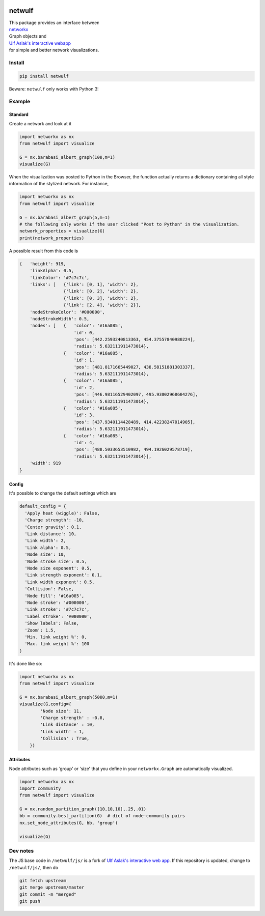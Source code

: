 |logo|

netwulf
=======

| This package provides an interface between
| `networkx <https://networkx.github.io/>`__
| Graph objects and
| `Ulf Aslak's interactive webapp <https://github.com/ulfaslak/network_styling_with_d3>`__
| for simple and better network visualizations.

Install
-------

.. code:: bash

    pip install netwulf

Beware: ``netwulf`` only works with Python 3!

Example
-------

Standard
~~~~~~~~

Create a network and look at it

.. code:: python

    import networkx as nx
    from netwulf import visualize

    G = nx.barabasi_albert_graph(100,m=1)
    visualize(G)

|visualization example0|

When the visualization was posted to Python in the Browser, the
function actually returns
a dictionary containing all style information of the stylized network.
For instance,

.. code:: python

    import networkx as nx
    from netwulf import visualize

    G = nx.barabasi_albert_graph(5,m=1)
    # the following only works if the user clicked "Post to Python" in the visualization.
    network_properties = visualize(G)
    print(network_properties)

A possible result from this code is

.. code:: python

    {   'height': 919,
        'linkAlpha': 0.5,
        'linkColor': '#7c7c7c',
        'links': [   {'link': [0, 1], 'width': 2},
                     {'link': [0, 2], 'width': 2},
                     {'link': [0, 3], 'width': 2},
                     {'link': [2, 4], 'width': 2}],
        'nodeStrokeColor': '#000000',
        'nodeStrokeWidth': 0.5,
        'nodes': [   {   'color': '#16a085',
                         'id': 0,
                         'pos': [442.2593240813363, 454.37557840980224],
                         'radius': 5.632111911473014},
                     {   'color': '#16a085',
                         'id': 1,
                         'pos': [481.8171665449027, 438.58151881303337],
                         'radius': 5.632111911473014},
                     {   'color': '#16a085',
                         'id': 2,
                         'pos': [446.98116529402097, 495.93002968604276],
                         'radius': 5.632111911473014},
                     {   'color': '#16a085',
                         'id': 3,
                         'pos': [437.9340114428489, 414.42238247014905],
                         'radius': 5.632111911473014},
                     {   'color': '#16a085',
                         'id': 4,
                         'pos': [488.5033653510982, 494.1926029578719],
                         'radius': 5.632111911473014}],
        'width': 919
    }

Config
~~~~~~

It's possible to change the default settings which are

.. code:: python

    default_config = {
      'Apply heat (wiggle)': False,
      'Charge strength': -10,
      'Center gravity': 0.1,
      'Link distance': 10,
      'Link width': 2,
      'Link alpha': 0.5,
      'Node size': 10, 
      'Node stroke size': 0.5,
      'Node size exponent': 0.5,
      'Link strength exponent': 0.1,
      'Link width exponent': 0.5,
      'Collision': False,
      'Node fill': '#16a085',
      'Node stroke': '#000000',
      'Link stroke': '#7c7c7c',
      'Label stroke': '#000000',
      'Show labels': False,
      'Zoom': 1.5,
      'Min. link weight %': 0,
      'Max. link weight %': 100
    }

It's done like so:

.. code:: python

    import networkx as nx
    from netwulf import visualize

    G = nx.barabasi_albert_graph(5000,m=1)
    visualize(G,config={
            'Node size': 11,
            'Charge strength' : -0.8,
            'Link distance' : 10,
            'Link width' : 1,
            'Collision' : True,
        })

|visualization example1|

Attributes
~~~~~~~~~~

Node attributes such as 'group' or 'size' that you define in your
``networkx.Graph`` are automatically visualized.

.. code:: Python

    import networkx as nx
    import community
    from netwulf import visualize

    G = nx.random_partition_graph([10,10,10],.25,.01)
    bb = community.best_partition(G)  # dict of node-community pairs
    nx.set_node_attributes(G, bb, 'group')

    visualize(G)

|visualization example2|

Dev notes
---------

The JS base code in ``/netwulf/js/`` is a fork of
`Ulf Aslak's interactive web app <https://github.com/ulfaslak/network_styling_with_d3>`__. If this
repository
is updated, change to ``/netwulf/js/``, then do

.. code:: bash

    git fetch upstream
    git merge upstream/master
    git commit -m "merged"
    git push

.. |logo| image:: https://github.com/benmaier/netwulf/raw/master/img/logo_small.png
.. |visualization example0| image:: https://github.com/benmaier/netwulf/raw/master/img/BA_1.png
.. |visualization example1| image:: https://github.com/benmaier/netwulf/raw/master/img/BA_2.png
.. |visualization example2| image:: https://github.com/benmaier/netwulf/raw/master/img/attributes_1.png

